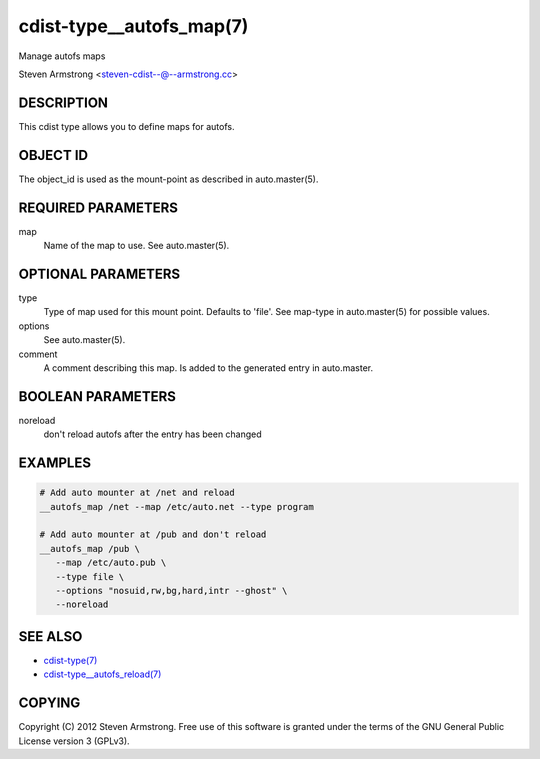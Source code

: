cdist-type__autofs_map(7)
=========================
Manage autofs maps

Steven Armstrong <steven-cdist--@--armstrong.cc>


DESCRIPTION
-----------
This cdist type allows you to define maps for autofs.


OBJECT ID
---------
The object_id is used as the mount-point as described in auto.master(5).


REQUIRED PARAMETERS
-------------------
map
   Name of the map to use. See auto.master(5).


OPTIONAL PARAMETERS
-------------------
type
   Type of map used for this mount point. Defaults to 'file'.
   See map-type in auto.master(5) for possible values.

options
   See auto.master(5).

comment
   A comment describing this map. Is added to the generated entry in
   auto.master.


BOOLEAN PARAMETERS
------------------
noreload
   don't reload autofs after the entry has been changed


EXAMPLES
--------

.. code-block:: sh

    # Add auto mounter at /net and reload
    __autofs_map /net --map /etc/auto.net --type program

    # Add auto mounter at /pub and don't reload
    __autofs_map /pub \
       --map /etc/auto.pub \
       --type file \
       --options "nosuid,rw,bg,hard,intr --ghost" \
       --noreload


SEE ALSO
--------
- `cdist-type(7) <cdist-type.html>`_
- `cdist-type__autofs_reload(7) <cdist-type__autofs_reload.html>`_


COPYING
-------
Copyright \(C) 2012 Steven Armstrong. Free use of this software is
granted under the terms of the GNU General Public License version 3 (GPLv3).
